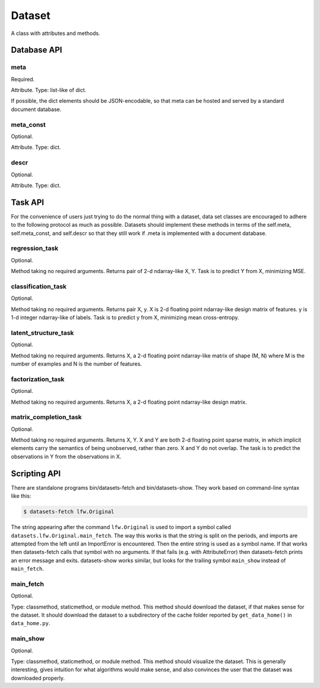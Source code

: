 
=======
Dataset
=======

A class with attributes and methods.

Database API
============

meta
----

Required.

Attribute.
Type: list-like of dict.

If possible, the dict elements should be JSON-encodable, so that meta can be
hosted and served by a standard document database.


meta_const
----------

Optional.

Attribute.
Type: dict.


descr
-----

Optional.

Attribute.
Type: dict.


Task API
========

For the convenience of users just trying to do the normal thing with a dataset,
data set classes are encouraged to adhere to the following protocol as much as
possible.  Datasets should implement these methods in terms of the self.meta,
self.meta_const, and self.descr so that they still work if .meta is implemented
with a document database.


regression_task
---------------

Optional.

Method taking no required arguments.
Returns pair of 2-d ndarray-like X, Y.
Task is to predict Y from X, minimizing MSE.


classification_task
-------------------

Optional.

Method taking no required arguments.
Returns pair X, y.
X is 2-d floating point ndarray-like design matrix of features.
y is 1-d integer ndarray-like of labels.
Task is to predict y from X, minimizing mean cross-entropy.


latent_structure_task
---------------

Optional.

Method taking no required arguments.
Returns X, a 2-d floating point ndarray-like matrix of shape (M, N) where
M is the number of examples and
N is the number of features.


factorization_task
------------------

Optional.

Method taking no required arguments.
Returns X, a 2-d floating point ndarray-like design matrix.


matrix_completion_task
----------------------

Optional.

Method taking no required arguments.
Returns X, Y.
X and Y are both 2-d floating point sparse matrix, in which implicit elements
carry the semantics of being unobserved, rather than zero.
X and Y do not overlap.
The task is to predict the observations in Y from the observations in X.


Scripting API
=============

There are standalone programs bin/datasets-fetch and bin/datasets-show.
They work based on command-line syntax like this:

.. code-block:: bash

    $ datasets-fetch lfw.Original

The string appearing after the command ``lfw.Original`` is used to import a
symbol called ``datasets.lfw.Original.main_fetch``.  The way this works is that
the string is split on the periods, and imports are attempted from the left
until an ImportError is encountered.  Then the entire string is used as a symbol
name. If that works then datasets-fetch calls that symbol with no arguments.
If that fails (e.g. with AttributeError) then datasets-fetch prints an error
message and exits.  datasets-show works similar, but looks for the trailing symbol
``main_show`` instead of ``main_fetch``.

main_fetch
----------

Optional.

Type: classmethod, staticmethod, or module method.
This method should download the dataset, if that makes sense for the dataset.
It should download the dataset to a subdirectory of the cache folder reported by
``get_data_home()`` in ``data_home.py``.

main_show
---------

Optional.

Type: classmethod, staticmethod, or module method.
This method should visualize the dataset.  This is generally interesting, gives
intuition for what algorithms would make sense, and also convinces the user that
the dataset was downloaded properly.

